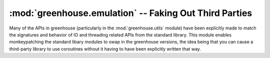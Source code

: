 =======================================================
:mod:`greenhouse.emulation` -- Faking Out Third Parties
=======================================================

.. module:: greenhouse.emulation
.. moduleauthor:: Travis J Parker <travis.parker@gmail.com>


Many of the APIs in greenhouse (particularly in the :mod:`greenhouse.utils`
module) have been explicitly made to match the signatures and behavior of IO
and threading related APIs from the standard library. This module enables
monkeypatching the standard libary modules to swap in the greenhouse versions,
the idea being that you can cause a third-party library to use coroutines
without it having to have been explicitly written that way.


.. function:: patch(\*module_names)

    Applies patching to the named standard library modules by importing and
    replacing the relevant attributes on the modules whose names are the
    strings in ``module_names``. With no arguments, applies patching to
    everything it can.

    Valid arguments are ``"builtins"``, ``"socket"``, ``"thread"``,
    ``"threading"``, ``"Queue"``.

    Raises a ``ValueError`` if anything else is provided.

.. function:: unpatch(\*module_names)

    Like :func:`patch`, but does the reverse operation returning standard
    library modules to their original state.
    
    Also raises ``ValueError`` for unrecognized arguments, and unpatches
    everything with no arguments.
